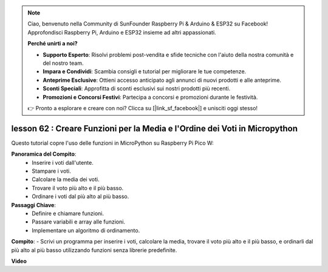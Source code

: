 .. note::

    Ciao, benvenuto nella Community di SunFounder Raspberry Pi & Arduino & ESP32 su Facebook! Approfondisci Raspberry Pi, Arduino e ESP32 insieme ad altri appassionati.

    **Perché unirti a noi?**

    - **Supporto Esperto**: Risolvi problemi post-vendita e sfide tecniche con l'aiuto della nostra comunità e del nostro team.
    - **Impara e Condividi**: Scambia consigli e tutorial per migliorare le tue competenze.
    - **Anteprime Esclusive**: Ottieni accesso anticipato agli annunci di nuovi prodotti e alle anteprime.
    - **Sconti Speciali**: Approfitta di sconti esclusivi sui nostri prodotti più recenti.
    - **Promozioni e Concorsi Festivi**: Partecipa a concorsi e promozioni durante le festività.

    👉 Pronto a esplorare e creare con noi? Clicca su [|link_sf_facebook|] e unisciti oggi stesso!

lesson 62 : Creare Funzioni per la Media e l'Ordine dei Voti in Micropython
=================================================================================

Questo tutorial copre l'uso delle funzioni in MicroPython su Raspberry Pi Pico W:

**Panoramica del Compito**:
 - Inserire i voti dall'utente.
 - Stampare i voti.
 - Calcolare la media dei voti.
 - Trovare il voto più alto e il più basso.
 - Ordinare i voti dal più alto al più basso.

**Passaggi Chiave**:
 - Definire e chiamare funzioni.
 - Passare variabili e array alle funzioni.
 - Implementare un algoritmo di ordinamento.

**Compito**:
- Scrivi un programma per inserire i voti, calcolare la media, trovare il voto più alto e il più basso, e ordinarli dal più alto al più basso utilizzando funzioni senza librerie predefinite.


**Video**

.. raw:: html

    <iframe width="700" height="500" src="https://www.youtube.com/embed/VwPrxsk0THo?si=_3zk05MWdp_RO9wO" title="YouTube video player" frameborder="0" allow="accelerometer; autoplay; clipboard-write; encrypted-media; gyroscope; picture-in-picture; web-share" allowfullscreen></iframe>
